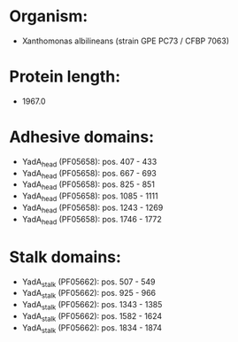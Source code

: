 * Organism:
- Xanthomonas albilineans (strain GPE PC73 / CFBP 7063)
* Protein length:
- 1967.0
* Adhesive domains:
- YadA_head (PF05658): pos. 407 - 433
- YadA_head (PF05658): pos. 667 - 693
- YadA_head (PF05658): pos. 825 - 851
- YadA_head (PF05658): pos. 1085 - 1111
- YadA_head (PF05658): pos. 1243 - 1269
- YadA_head (PF05658): pos. 1746 - 1772
* Stalk domains:
- YadA_stalk (PF05662): pos. 507 - 549
- YadA_stalk (PF05662): pos. 925 - 966
- YadA_stalk (PF05662): pos. 1343 - 1385
- YadA_stalk (PF05662): pos. 1582 - 1624
- YadA_stalk (PF05662): pos. 1834 - 1874

